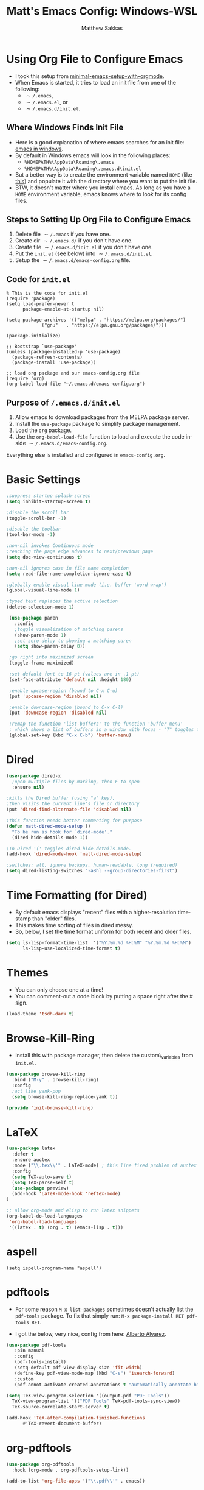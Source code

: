 #+TITLE: Matt's Emacs Config: Windows-WSL
#+AUTHOR: Matthew Sakkas
#+DESCRIPTION: An org-babel based Emacs configuration
#+LANGUAGE: en
#+PROPERTY: results silent
#+STARTUP: showall
#+LATEX_CLASS_OPTIONS: [letterpaper, 12pt]
#+OPTIONS: toc:nil
#+OPTIONS: num:nil
#+LATEX_HEADER: \usepackage[margin=1.0in]{geometry}
#+LATEX_HEADER: \usepackage{indentfirst}
#+LATEX_HEADER: \setlength{\parskip}{\baselineskip}
#+LATEX_HEADER: \usepackage{pdfpages}
#+LATEX_HEADER: \usepackage{soul}
#+LATEX_HEADER: \usepackage{color}
#+LATEX_HEADER: \usepackage{hyperref}
#+LATEX_HEADER: \hypersetup{colorlinks=true, allcolors=blue}
#+LATEX_HEADER: \usepackage{lastpage}
#+LATEX_HEADER: \usepackage{fancyhdr}
#+LATEX_HEADER: \pagestyle{fancy}
#+LATEX_HEADER: \chead{Matt's Emacs Config: Windows-WSL}
#+LATEX_HEADER: \lhead{}
#+LATEX_HEADER: \rhead{}
#+LATEX_HEADER: \cfoot{{Page \thepage} of \pageref{LastPage}}
#+LATEX_HEADER: \lfoot{}
#+LATEX_HEADER: \rfoot{}
#+LATEX: \thispagestyle{plain}
#+LATEX: \large

* Using Org File to Configure Emacs
  - I took this setup from [[https://xvrdm.github.io/2017/05/29/a-minimal-emacs-setup-with-orgmode/][minimal-emacs-setup-with-orgmode]].
  - When Emacs is started, it tries to load an init file from one of the following:
    - \texttt{$\sim$/.emacs},
    - \texttt{$\sim$/.emacs.el}, or
    - \texttt{$\sim$/.emacs.d/init.el}.

** Where Windows Finds Init File
  - Here is a good explanation of where emacs searches for an init file: [[http://ergoemacs.org/emacs/emacs_mswin.html#:~:text=On%20Windows%2010%2C%20Windows%208,emacs][emacs in windows]].
  - By default in Windows emacs will look in the following places:
    - ~%HOMEPATH%\AppData\Roaming\.emacs~
    - ~%HOMEPATH%\AppData\Roaming\.emacs.d\init.el~
  - But a better way is to create the environment variable named ~HOME~ (like [[https://www.emacswiki.org/emacs/MsWindowsDotEmacs][this]]) and populate it with the directory where you want to put the init file.
  - BTW, it doesn't matter where you install emacs.  As long as you have a ~HOME~ environment variable, emacs knows where to look for its config files.

** Steps to Setting Up Org File to Configure Emacs
   1. Delete file \texttt{$\sim$/.emacs} if you have one.
   2. Create dir \texttt{$\sim$/.emacs.d/} if you don't have one.
   3. Create file \texttt{$\sim$/.emacs.d/init.el} if you don't have one.
   4. Put the ~init.el~ (see below) into \texttt{$\sim$/.emacs.d/init.el}.
   5. Setup the \texttt{$\sim$/.emacs.d/emacs-config.org} file.

** Code for ~init.el~
#+ATTR_LATEX: :center nil
#+BEGIN_EXAMPLE
% This is the code for init.el
(require 'package)
(setq load-prefer-newer t
      package-enable-at-startup nil)

(setq package-archives '(("melpa" . "https://melpa.org/packages/")
             ("gnu"   . "https://elpa.gnu.org/packages/")))

(package-initialize)

;; Bootstrap `use-package'
(unless (package-installed-p 'use-package)
  (package-refresh-contents)
  (package-install 'use-package))

;; load org package and our emacs-config.org file
(require 'org)
(org-babel-load-file "~/.emacs.d/emacs-config.org") 
#+END_EXAMPLE

** Purpose of ~/.emacs.d/init.el~
   1. Allow emacs to download packages from the MELPA package server.
   2. Install the ~use-package~ package to simplify package management.
   3. Load the ~org~ package.
   4. Use the ~org-babel-load-file~ function to load and execute the code inside \texttt{$\sim$/.emacs.d/emacs-config.org}.

Everything else is installed and configured in ~emacs-config.org~.

* Basic Settings

#+BEGIN_SRC emacs-lisp
   ;suppress startup splash-screen
   (setq inhibit-startup-screen t)

   ;disable the scroll bar
   (toggle-scroll-bar -1)

   ;disable the toolbar
   (tool-bar-mode -1)

   ;non-nil invokes Continuous mode
   ;reaching the page edge advances to next/previous page
   (setq doc-view-continuous t)

   ;non-nil ignores case in file name completion
   (setq read-file-name-completion-ignore-case t)

   ;globally enable visual line mode (i.e. buffer 'word-wrap')
   (global-visual-line-mode 1) 

   ;typed text replaces the active selection
   (delete-selection-mode 1)

    (use-package paren
      :config
      ;toggle visualization of matching parens
      (show-paren-mode 1)
      ;set zero delay to showing a matching paren
      (setq show-paren-delay 0))

    ;go right into maximized screen
    (toggle-frame-maximized)

    ;set default font to 16 pt (values are in .1 pt)
    (set-face-attribute 'default nil :height 180)

    ;enable upcase-region (bound to C-x C-u)
    (put 'upcase-region 'disabled nil)

    ;enable downcase-region (bound to C-x C-l)
    (put 'downcase-region 'disabled nil)

    ;remap the function 'list-buffers' to the function 'buffer-menu'
    ; which shows a list of buffers in a window with focus - "T" toggles the buffers for visited files.
    (global-set-key (kbd "C-x C-b") 'buffer-menu)

#+END_SRC

* Dired

#+BEGIN_SRC emacs-lisp
  (use-package dired-x
    ;open multiple files by marking, then F to open
    :ensure nil)

  ;kills the Dired buffer (using "a" key),
  ;then visits the current line's file or directory
  (put 'dired-find-alternate-file 'disabled nil)

  ;this function needs better commenting for purpose
  (defun matt-dired-mode-setup ()
    "To be run as hook for `dired-mode'."
    (dired-hide-details-mode 1))

  ;In Dired '(' toggles dired-hide-details-mode.
  (add-hook 'dired-mode-hook 'matt-dired-mode-setup)

  ;switches: all, ignore backups, human-readable, long (required)
  (setq dired-listing-switches "-aBhl --group-directories-first")
#+END_SRC

* Time Formatting (for Dired)
  - By default emacs displays "recent" files with a higher-resolution timestamp than "older" files.
  - This makes time sorting of files in dired messy.
  - So, below, I set the time format uniform for both recent and older files.

#+BEGIN_SRC emacs-lisp
(setq ls-lisp-format-time-list  '("%Y.%m.%d %H:%M" "%Y.%m.%d %H:%M")
      ls-lisp-use-localized-time-format t)
#+END_SRC

* Themes
  - You can only choose one at a time!
  - You can comment-out a code block by putting a space right after the # sign.

#+BEGIN_SRC emacs-lisp
(load-theme 'tsdh-dark t)
#+END_SRC

* Browse-Kill-Ring
  - Install this with package manager, then delete the custom\_variables from ~init.el~.

#+BEGIN_SRC emacs-lisp
    (use-package browse-kill-ring
      :bind ("M-y" . browse-kill-ring)
      :config
      ;act like yank-pop
      (setq browse-kill-ring-replace-yank t))

    (provide 'init-browse-kill-ring)
#+END_SRC

* \LaTeX

#+BEGIN_SRC emacs-lisp
   (use-package latex
     :defer t
     :ensure auctex
     :mode ("\\.tex\\'" . LaTeX-mode) ; this line fixed problem of auctex not loading
     :config
     (setq TeX-auto-save t)
     (setq TeX-parse-self t)
     (use-package preview)
     (add-hook 'LaTeX-mode-hook 'reftex-mode)
   )

   ;; allow org-mode and elisp to run latex snippets 
   (org-babel-do-load-languages
    'org-babel-load-languages
    '((latex . t) (org . t) (emacs-lisp . t))) 
#+END_SRC

* aspell
#+begin_src elisp
(setq ispell-program-name "aspell")
#+end_src

* pdftools
  - For some reason ~M-x list-packages~ sometimes doesn't actually list the ~pdf-tools~ package.  To fix that simply run: ~M-x package-install RET pdf-tools RET~.

  - I got the below, very nice, config from here: [[http://alberto.am/2020-04-11-pdf-tools-as-default-pdf-viewer.html][Alberto Alvarez]].

#+BEGIN_SRC emacs-lisp
  (use-package pdf-tools
     :pin manual
     :config
     (pdf-tools-install)
     (setq-default pdf-view-display-size 'fit-width)
     (define-key pdf-view-mode-map (kbd "C-s") 'isearch-forward)
     :custom
     (pdf-annot-activate-created-annotations t "automatically annotate highlights"))

  (setq TeX-view-program-selection '((output-pdf "PDF Tools"))
	TeX-view-program-list '(("PDF Tools" TeX-pdf-tools-sync-view))
	TeX-source-correlate-start-server t)

  (add-hook 'TeX-after-compilation-finished-functions
	    #'TeX-revert-document-buffer)
#+END_SRC

* org-pdftools

#+BEGIN_SRC emacs-lisp
(use-package org-pdftools
  :hook (org-mode . org-pdftools-setup-link))

(add-to-list 'org-file-apps '("\\.pdf\\'" . emacs))
#+END_SRC

* vertico - completion framework
  - I got vertico idea and config from [[https://www.youtube.com/watch?v=J0OaRy85MOo][this System Crafters video]].

#+BEGIN_SRC emacs-lisp
(use-package vertico
  :ensure t
  :init
  (vertico-mode))
#+END_SRC
  
* yasnippet

#+BEGIN_SRC emacs-lisp this is old
  (use-package yasnippet
  :config
  (setq yas-snippet-dirs
  '("/mnt/c/Users/matt/Dropbox/math_and_prog/emacs/yasnippet/snippets/"))
  (setq yas-use-menu '("full"))
  (yas-global-mode 1))
#+END_SRC

* ace-window

#+BEGIN_SRC emacs-lisp
(use-package ace-window
  :ensure t
  :init (setq aw-keys '(?a ?s ?d ?f ?g ?h ?j ?k ?l)) ; override default keys to select windows
  :bind (("C-x o" . ace-window))) ; override default key binding
#+END_SRC
